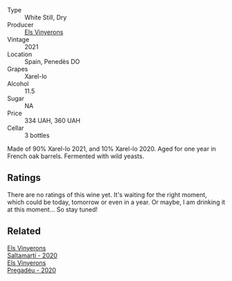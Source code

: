 :PROPERTIES:
:ID:                     1a98a84b-f282-4ce9-bb5f-bfe9a63a2eef
:END:
#+attr_html: :class wine-main-image
[[file:/images/0f/e467a2-56b8-434c-bcb8-c7369bd1167c/2022-07-21-07-41-37-03BA8C9A-4B64-4218-8079-508EA546149D-1-105-c.webp]]

- Type :: White Still, Dry
- Producer :: [[barberry:/producers/3b1ca8ee-2c1c-4767-a40c-3f57fa88df23][Els Vinyerons]]
- Vintage :: 2021
- Location :: Spain, Penedès DO
- Grapes :: Xarel-lo
- Alcohol :: 11.5
- Sugar :: NA
- Price :: 334 UAH, 360 UAH
- Cellar :: 3 bottles

Made of 90% Xarel-lo 2021, and 10% Xarel-lo 2020. Aged for one year in French oak barrels. Fermented with wild yeasts.

** Ratings
:PROPERTIES:
:ID:                     477934af-5434-47bb-9738-fdb9a2c44046
:END:

There are no ratings of this wine yet. It's waiting for the right moment, which could be today, tomorrow or even in a year. Or maybe, I am drinking it at this moment... So stay tuned!

** Related
:PROPERTIES:
:ID:                     9c8303eb-92c0-47be-8e8c-7394834b46d1
:END:

#+begin_export html
<div class="flex-container">
  <a class="flex-item flex-item-left" href="/wines/06e00ed7-1657-47c4-b7c8-33c9c1dcfbcb.html">
    <img class="flex-bottle" src="/images/06/e00ed7-1657-47c4-b7c8-33c9c1dcfbcb/2022-07-23-10-52-19-BE0C08BE-6374-4944-B546-D9E32160DCFA-1-105-c.webp"></img>
    <section class="h text-small text-lighter">Els Vinyerons</section>
    <section class="h text-bolder">Saltamartí - 2020</section>
  </a>

  <a class="flex-item flex-item-right" href="/wines/5eb74aa5-d845-4c05-b8ce-e3a26d02dd60.html">
    <img class="flex-bottle" src="/images/5e/b74aa5-d845-4c05-b8ce-e3a26d02dd60/2022-07-23-10-49-27-27DE2E96-DA05-4B12-AB16-06FB3A11CB03-1-105-c.webp"></img>
    <section class="h text-small text-lighter">Els Vinyerons</section>
    <section class="h text-bolder">Pregadéu - 2020</section>
  </a>

</div>
#+end_export

